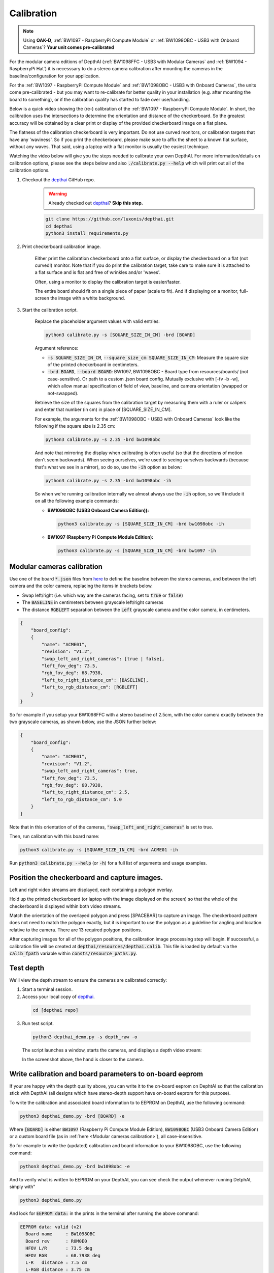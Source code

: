 Calibration
###########

.. note::

  Using **OAK-D**, :ref:`BW1097 - RaspberryPi Compute Module` or :ref:`BW1098OBC - USB3 with Onboard Cameras`? **Your unit comes pre-calibrated**


For the modular camera editions of DepthAI (:ref:`BW1098FFC - USB3 with Modular Cameras` and :ref:`BW1094 - RaspberryPi Hat`)
it is necesssary to do a stereo camera calibration after mounting the cameras in the baseline/configuration for your application.

For the :ref:`BW1097 - RaspberryPi Compute Module` and :ref:`BW1098OBC - USB3 with Onboard Cameras`, the units come
pre-calibrated - but you may want to re-calibrate for better quality in your installation (e.g. after mounting the board to something),
or if the calibration quality has started to fade over use/handling.

Below is a quick video showing the (re-) calibration of the :ref:`BW1097 - RaspberryPi Compute Module`.  In short, the calibration uses the intersections to determine the orientation and distance of the checkerboard.  So the greatest accuracy will be obtained by a clear print or display of the provided checkerboard image on a flat plane. 

The flatness of the calibration checkerboard is very important.  Do not use curved monitors, or calibration targets that have any 'waviness'.  So if you print the checkerboard, please make sure to affix the sheet to a known flat surface, without any waves.  That said, using a laptop with a flat monitor is usually the easiest technique.

Watching the video below will give you the steps needed to calibrate your own DepthAI.  For more information/details on calibration options,
please see the steps below and also :code:`./calibrate.py --help` which will print out all of the calibration options.


.. image:: https://i.imgur.com/oJm0s8o.jpg
  :alt: DepthAI Calibration Example
  :target: https://www.youtube.com/watch?v=lF01f0p1oZM

#. Checkout the `depthai <https://github.com/luxonis/depthai>`__ GitHub repo.
    .. warning::

      Already checked out `depthai <https://github.com/luxonis/depthai>`__? **Skip this step.**

    .. code-block:: bash

      git clone https://github.com/luxonis/depthai.git
      cd depthai
      python3 install_requirements.py

#. Print checkerboard calibration image.

    Either print the calibration checkerboard onto a flat surface, or display the checkerboard on a flat (not curved!) monitor.
    Note that if you do print the calibration target, take care to make sure it is attached to a flat surface and is flat and free of wrinkles and/or 'waves'.

    Often, using a monitor to display the calibration target is easier/faster.

    .. image:: https://github.com/luxonis/depthai/raw/main/resources/calibration-chess-board.png
      :alt: Print this checkerboard calibration image
      :target: https://github.com/luxonis/depthai/raw/main/resources/calibration-chess-board.png

    The entire board should fit on a single piece of paper (scale to fit).  And if displaying on a monitor, full-screen the image with a white background.

#. Start the calibration script.

    Replace the placeholder argument values with valid entries:

    .. code-block:: bash

      python3 calibrate.py -s [SQUARE_SIZE_IN_CM] -brd [BOARD]

    Argument reference:

    - :code:`-s SQUARE_SIZE_IN_CM`, :code:`--square_size_cm SQUARE_SIZE_IN_CM`: Measure the square size of the printed checkerboard in centimeters.
    - :code:`-brd BOARD`, :code:`--board BOARD`: BW1097, BW1098OBC - Board type from resources/boards/ (not case-sensitive). Or path to a custom .json board config. Mutually exclusive with [-fv -b -w], which allow manual specification of field of view, baseline, and camera orientation (swapped or not-swapped).

    Retrieve the size of the squares from the calibration target by measuring them with a ruler or calipers and enter that number (in cm) in place of [SQUARE_SIZE_IN_CM].

    For example, the arguments for the :ref:`BW1098OBC - USB3 with Onboard Cameras` look like the following if the square size is 2.35 cm:

    .. code-block:: bash

      python3 calibrate.py -s 2.35 -brd bw1098obc

    And note that mirroring the display when calibrating is often useful (so that the directions of motion don't seem backwards).
    When seeing ourselves, we're used to seeing ourselves backwards (because that's what we see in a mirror), so do so, use the :code:`-ih` option as below:

    .. code-block:: bash

      python3 calibrate.py -s 2.35 -brd bw1098obc -ih

    So when we're running calibration internally we almost always use the :code:`-ih` option, so we'll include it on all the following example commands:

    - **BW1098OBC (USB3 Onboard Camera Edition)):**

      .. code-block:: bash

        python3 calibrate.py -s [SQUARE_SIZE_IN_CM] -brd bw1098obc -ih

    - **BW1097 (Raspberry Pi Compute Module Edition):**

      .. code-block:: bash

        python3 calibrate.py -s [SQUARE_SIZE_IN_CM] -brd bw1097 -ih


Modular cameras calibration
***************************

Use one of the board :code:`*.json` files from `here <https://github.com/luxonis/depthai/tree/main/resources/boards>`__ to
define the baseline between the stereo cameras, and between the left camera and the color camera, replacing the items in brackets below.

- Swap left/right (i.e. which way are the cameras facing, set to :code:`true` or :code:`false`)
- The :code:`BASELINE` in centimeters between grayscale left/right cameras
- The distance :code:`RGBLEFT` separation between the :code:`Left` grayscale camera and the color camera, in centimeters.

.. code-block::

  {
      "board_config":
      {
          "name": "ACME01",
          "revision": "V1.2",
          "swap_left_and_right_cameras": [true | false],
          "left_fov_deg": 73.5,
          "rgb_fov_deg": 68.7938,
          "left_to_right_distance_cm": [BASELINE],
          "left_to_rgb_distance_cm": [RGBLEFT]
      }
  }

So for example if you setup your BW1098FFC with a stereo baseline of 2.5cm, with the color camera exactly between
the two grayscale cameras, as shown below, use the JSON further below:

.. image:: /_static/images/products/mono-cameras-min-dist.png
  :alt: Color Camera

.. code-block:: json

  {
      "board_config":
      {
          "name": "ACME01",
          "revision": "V1.2",
          "swap_left_and_right_cameras": true,
          "left_fov_deg": 73.5,
          "rgb_fov_deg": 68.7938,
          "left_to_right_distance_cm": 2.5,
          "left_to_rgb_distance_cm": 5.0
      }
  }

Note that in this orientation of of the cameras, :code:`"swap_left_and_right_cameras"` is set to true.

Then, run calibration with this board name:

.. code-block:: bash

  python3 calibrate.py -s [SQUARE_SIZE_IN_CM] -brd ACME01 -ih

Run :code:`python3 calibrate.py --help` (or :code:`-h`) for a full list of arguments and usage examples.

Position the checkerboard and capture images.
*******************************************

Left and right video streams are displayed, each containing a polygon overlay.

Hold up the printed checkerboard (or laptop with the image displayed on the screen) so that the whole of the checkerboard is displayed within both video streams.

Match the orientation of the overlayed polygon and press [SPACEBAR] to capture an image. The checkerboard pattern does
not need to match the polygon exactly, but it is important to use the polygon as a guideline for angling and location relative to the camera.
There are 13 required polygon positions.

After capturing images for all of the polygon positions, the calibration image processing step will begin.
If successful, a calibration file will be created at :code:`depthai/resources/depthai.calib`.
This file is loaded by default via the :code:`calib_fpath` variable within :code:`consts/resource_paths.py`.

Test depth
**********

We'll view the depth stream to ensure the cameras are calibrated correctly:

#. Start a terminal session.
#. Access your local copy of `depthai <https://github.com/luxonis/depthai>`__.

  .. code-block:: bash

    cd [depthai repo]

3. Run test script.

  .. code-block:: bash

    python3 depthai_demo.py -s depth_raw -o

  The script launches a window, starts the cameras, and displays a depth video stream:

  .. image:: /_static/images/products/calibration-depth.png
    :alt: Depth projection

  In the screenshot above, the hand is closer to the camera.

Write calibration and board parameters to on-board eeprom
*********************************************************

If your are happy with the depth quality above, you can write it to the on-board eeprom on DephtAI so that the
calibration stick with DepthAI (all designs which have stereo-depth support have on-board eeprom for this purpose).

To write the calibration and associated board information to to EEPROM on DepthAI, use the following command:

.. code-block:: bash

  python3 depthai_demo.py -brd [BOARD] -e

Where :code:`[BOARD]` is either :code:`BW1097` (Raspberry Pi Compute Module Edition), :code:`BW1098OBC` (USB3 Onboard Camera Edition)
or a custom board file (as in :ref:`here <Modular cameras calibration>`), all case-insensitive.

So for example to write the (updated) calibration and board information to your BW1098OBC, use the following command:

.. code-block:: bash

  python3 depthai_demo.py -brd bw1098obc -e

And to verify what is written to EEPROM on your DepthAI, you can see check the output whenever running DetphAI, simply with"

.. code-block:: bash

  python3 depthai_demo.py

And look for :code:`EEPROM data:` in the prints in the terminal after running the above command:

.. code-block::

  EEPROM data: valid (v2)
    Board name     : BW1098OBC
    Board rev      : R0M0E0
    HFOV L/R       : 73.5 deg
    HFOV RGB       : 68.7938 deg
    L-R   distance : 7.5 cm
    L-RGB distance : 3.75 cm
    L/R swapped    : yes
    L/R crop region: top
    Calibration homography:
      1.002324,   -0.004016,   -0.552212,
      0.001249,    0.993829,   -1.710247,
      0.000008,   -0.000010,    1.000000,


If anything looks incorrect, you can calibrate again and/or change board information and overwrite the stored eeprom information and calibration data using the :code:`-brd` and :code:`-e` flags as above.
